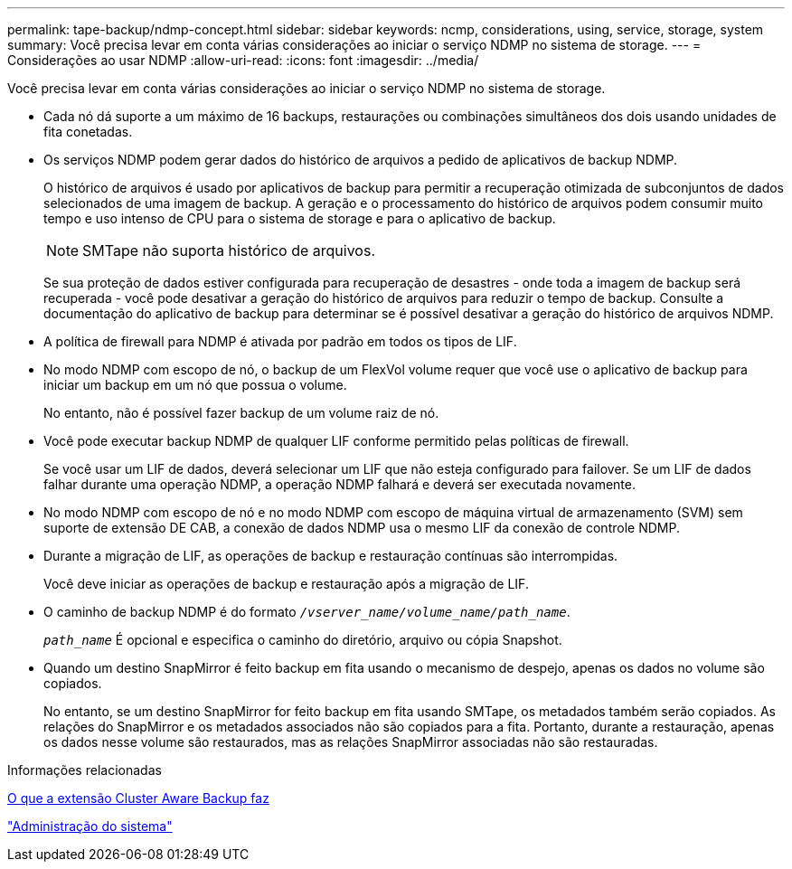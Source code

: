 ---
permalink: tape-backup/ndmp-concept.html 
sidebar: sidebar 
keywords: ncmp, considerations, using, service, storage, system 
summary: Você precisa levar em conta várias considerações ao iniciar o serviço NDMP no sistema de storage. 
---
= Considerações ao usar NDMP
:allow-uri-read: 
:icons: font
:imagesdir: ../media/


[role="lead"]
Você precisa levar em conta várias considerações ao iniciar o serviço NDMP no sistema de storage.

* Cada nó dá suporte a um máximo de 16 backups, restaurações ou combinações simultâneos dos dois usando unidades de fita conetadas.
* Os serviços NDMP podem gerar dados do histórico de arquivos a pedido de aplicativos de backup NDMP.
+
O histórico de arquivos é usado por aplicativos de backup para permitir a recuperação otimizada de subconjuntos de dados selecionados de uma imagem de backup. A geração e o processamento do histórico de arquivos podem consumir muito tempo e uso intenso de CPU para o sistema de storage e para o aplicativo de backup.

+
[NOTE]
====
SMTape não suporta histórico de arquivos.

====
+
Se sua proteção de dados estiver configurada para recuperação de desastres - onde toda a imagem de backup será recuperada - você pode desativar a geração do histórico de arquivos para reduzir o tempo de backup. Consulte a documentação do aplicativo de backup para determinar se é possível desativar a geração do histórico de arquivos NDMP.

* A política de firewall para NDMP é ativada por padrão em todos os tipos de LIF.
* No modo NDMP com escopo de nó, o backup de um FlexVol volume requer que você use o aplicativo de backup para iniciar um backup em um nó que possua o volume.
+
No entanto, não é possível fazer backup de um volume raiz de nó.

* Você pode executar backup NDMP de qualquer LIF conforme permitido pelas políticas de firewall.
+
Se você usar um LIF de dados, deverá selecionar um LIF que não esteja configurado para failover. Se um LIF de dados falhar durante uma operação NDMP, a operação NDMP falhará e deverá ser executada novamente.

* No modo NDMP com escopo de nó e no modo NDMP com escopo de máquina virtual de armazenamento (SVM) sem suporte de extensão DE CAB, a conexão de dados NDMP usa o mesmo LIF da conexão de controle NDMP.
* Durante a migração de LIF, as operações de backup e restauração contínuas são interrompidas.
+
Você deve iniciar as operações de backup e restauração após a migração de LIF.

* O caminho de backup NDMP é do formato `_/vserver_name/volume_name/path_name_`.
+
`_path_name_` É opcional e especifica o caminho do diretório, arquivo ou cópia Snapshot.

* Quando um destino SnapMirror é feito backup em fita usando o mecanismo de despejo, apenas os dados no volume são copiados.
+
No entanto, se um destino SnapMirror for feito backup em fita usando SMTape, os metadados também serão copiados. As relações do SnapMirror e os metadados associados não são copiados para a fita. Portanto, durante a restauração, apenas os dados nesse volume são restaurados, mas as relações SnapMirror associadas não são restauradas.



.Informações relacionadas
xref:cluster-aware-backup-extension-concept.adoc[O que a extensão Cluster Aware Backup faz]

link:../system-admin/index.html["Administração do sistema"]
